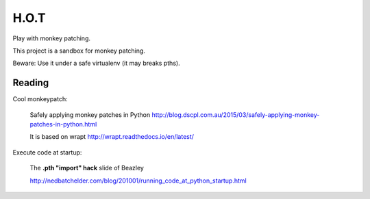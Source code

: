 H.O.T
=====

Play with monkey patching.

This project is a sandbox for monkey patching.

Beware: Use it under a safe virtualenv (it may breaks pths).


Reading
-------

Cool monkeypatch:

  Safely applying monkey patches in Python
  http://blog.dscpl.com.au/2015/03/safely-applying-monkey-patches-in-python.html

  It is based on wrapt http://wrapt.readthedocs.io/en/latest/


Execute code at startup:

  The **.pth "import" hack** slide of Beazley

  http://nedbatchelder.com/blog/201001/running_code_at_python_startup.html
